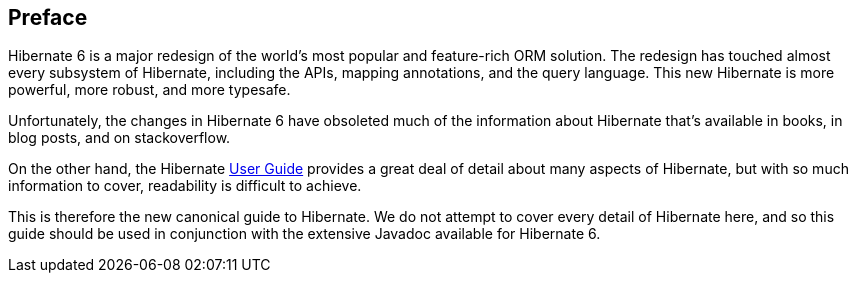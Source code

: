 [[preface]]
== Preface

:user-guide: https://docs.jboss.org/hibernate/orm/6.2/userguide/html_single/Hibernate_User_Guide.html

Hibernate 6 is a major redesign of the world's most popular and feature-rich ORM solution.
The redesign has touched almost every subsystem of Hibernate, including the APIs, mapping annotations, and the query language.
This new Hibernate is more powerful, more robust, and more typesafe.

Unfortunately, the changes in Hibernate 6 have obsoleted much of the information about Hibernate that's available in books, in blog posts, and on stackoverflow.

On the other hand, the Hibernate {user-guide}[User Guide] provides a great deal of detail about many aspects of Hibernate, but with so much information to cover, readability is difficult to achieve.

This is therefore the new canonical guide to Hibernate.
We do not attempt to cover every detail of Hibernate here, and so this guide should be used in conjunction with the extensive Javadoc available for Hibernate 6.
